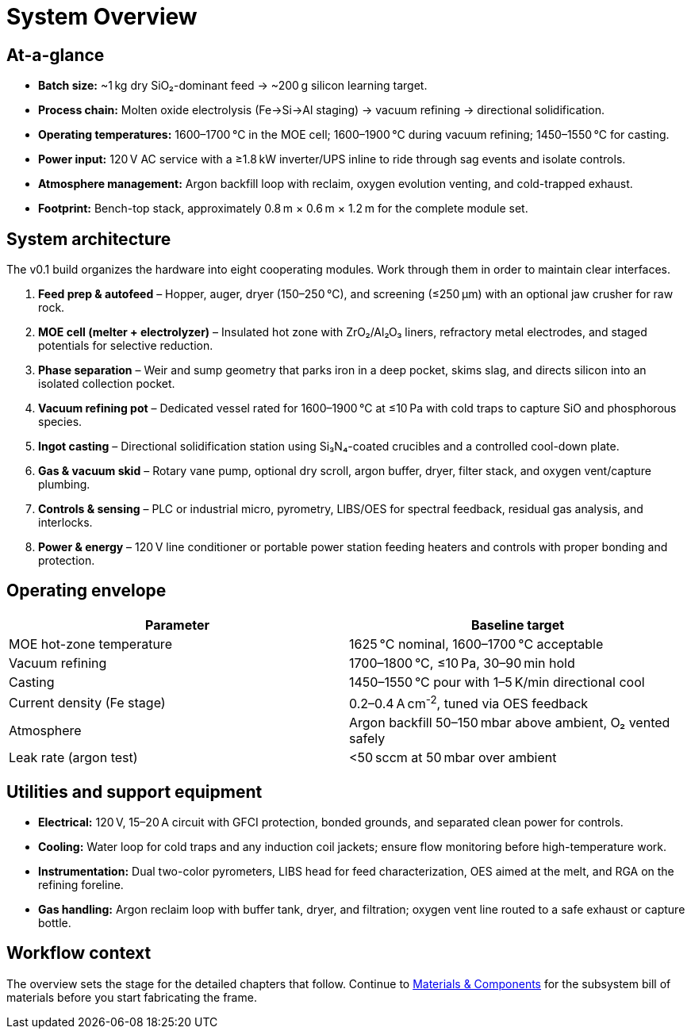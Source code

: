 = System Overview

== At-a-glance

* **Batch size:** ~1 kg dry SiO₂-dominant feed → ~200 g silicon learning target.
* **Process chain:** Molten oxide electrolysis (Fe→Si→Al staging) → vacuum refining → directional solidification.
* **Operating temperatures:** 1600–1700 °C in the MOE cell; 1600–1900 °C during vacuum refining; 1450–1550 °C for casting.
* **Power input:** 120 V AC service with a ≥1.8 kW inverter/UPS inline to ride through sag events and isolate controls.
* **Atmosphere management:** Argon backfill loop with reclaim, oxygen evolution venting, and cold-trapped exhaust.
* **Footprint:** Bench-top stack, approximately 0.8 m × 0.6 m × 1.2 m for the complete module set.

== System architecture

The v0.1 build organizes the hardware into eight cooperating modules. Work through them in order to maintain clear interfaces.

. **Feed prep & autofeed** – Hopper, auger, dryer (150–250 °C), and screening (≤250 µm) with an optional jaw crusher for raw rock.
. **MOE cell (melter + electrolyzer)** – Insulated hot zone with ZrO₂/Al₂O₃ liners, refractory metal electrodes, and staged potentials for selective reduction.
. **Phase separation** – Weir and sump geometry that parks iron in a deep pocket, skims slag, and directs silicon into an isolated collection pocket.
. **Vacuum refining pot** – Dedicated vessel rated for 1600–1900 °C at ≤10 Pa with cold traps to capture SiO and phosphorous species.
. **Ingot casting** – Directional solidification station using Si₃N₄-coated crucibles and a controlled cool-down plate.
. **Gas & vacuum skid** – Rotary vane pump, optional dry scroll, argon buffer, dryer, filter stack, and oxygen vent/capture plumbing.
. **Controls & sensing** – PLC or industrial micro, pyrometry, LIBS/OES for spectral feedback, residual gas analysis, and interlocks.
. **Power & energy** – 120 V line conditioner or portable power station feeding heaters and controls with proper bonding and protection.

== Operating envelope

[cols="1,1",options="header"]
|===
|Parameter|Baseline target
|MOE hot-zone temperature|1625 °C nominal, 1600–1700 °C acceptable
|Vacuum refining|1700–1800 °C, ≤10 Pa, 30–90 min hold
|Casting|1450–1550 °C pour with 1–5 K/min directional cool
|Current density (Fe stage)|0.2–0.4 A cm^-2^, tuned via OES feedback
|Atmosphere|Argon backfill 50–150 mbar above ambient, O₂ vented safely
|Leak rate (argon test)|<50 sccm at 50 mbar over ambient
|===

== Utilities and support equipment

* **Electrical:** 120 V, 15–20 A circuit with GFCI protection, bonded grounds, and separated clean power for controls.
* **Cooling:** Water loop for cold traps and any induction coil jackets; ensure flow monitoring before high-temperature work.
* **Instrumentation:** Dual two-color pyrometers, LIBS head for feed characterization, OES aimed at the melt, and RGA on the refining foreline.
* **Gas handling:** Argon reclaim loop with buffer tank, dryer, and filtration; oxygen vent line routed to a safe exhaust or capture bottle.

== Workflow context

The overview sets the stage for the detailed chapters that follow. Continue to xref:materials.adoc[Materials & Components] for the subsystem bill of materials before you start fabricating the frame.
